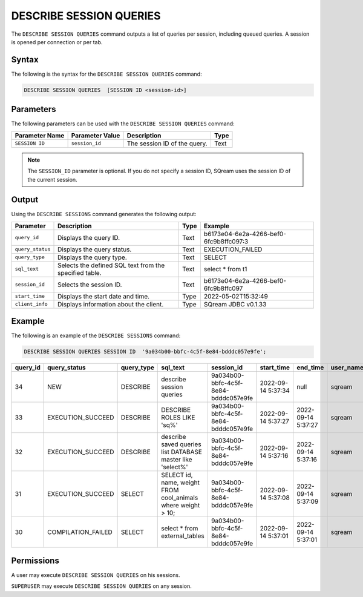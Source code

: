 .. _describe_session_queries:

*****************
DESCRIBE SESSION QUERIES
*****************
The ``DESCRIBE SESSION QUERIES`` command outputs a list of queries per session, including queued queries.
A session is opened per connection or per tab.

Syntax
==========
The following is the syntax for the ``DESCRIBE SESSION QUERIES`` command:

.. code-block:: postgres

   DESCRIBE SESSION QUERIES  [SESSION ID <session-id>] 

Parameters
============
The following parameters can be used with the ``DESCRIBE SESSION QUERIES`` command:

.. list-table:: 
   :widths: auto
   :header-rows: 1
   
   * - Parameter Name
     - Parameter Value
     - Description
     - Type
   * - ``SESSION ID``
     - ``session_id``
     - The session ID of the query.
     - Text
	 
.. note:: The ``SESSION_ID`` parameter is optional. If you do not specify a session ID, SQream uses the session ID of the current session.
	 
   	 
Output
=============
Using the ``DESCRIBE SESSIONS`` command generates the following output:

.. list-table:: 
   :widths: auto
   :header-rows: 1
   
   * - Parameter
     - Description
     - Type
     - Example
   * - ``query_id``
     - Displays the query ID.
     - Text
     - b6173e04-6e2a-4266-bef0-6fc9b8ffc097:3
   * - ``query_status``
     - Displays the query status.
     - Text
     - EXECUTION_FAILED
   * - ``query_type``
     - Displays the query type.
     - Text
     - SELECT
   * - ``sql_text``
     - Selects the defined SQL text from the specified table.
     - Text
     - select * from t1
   * - ``session_id``
     - Selects the session ID.
     - Text
     - b6173e04-6e2a-4266-bef0-6fc9b8ffc097
   * - ``start_time``
     - Displays the start date and time.
     - Type
     - 2022-05-02T15:32:49
   * - ``client_info``
     - Displays information about the client.
     - Type
     - SQream JDBC v0.1.33 

Example
==============
The following is an example of the ``DESCRIBE SESSIONS`` command:

.. code-block:: postgres

   DESCRIBE SESSION QUERIES SESSION ID  '9a034b00-bbfc-4c5f-8e84-bdddc057e9fe';
   

+-----------+--------------------+-------------+---------------------------------------------------------------+---------------------------------------+---------------------+---------------------+------------+-----------------------+
| query_id  | query_status       | query_type  | sql_text                                                      | session_id                            | start_time          | end_time            | user_name  | client_info           |
+===========+====================+=============+===============================================================+=======================================+=====================+=====================+============+=======================+
| 34        | NEW                | DESCRIBE    | describe session queries                                      | 9a034b00-bbfc-4c5f-8e84-bdddc057e9fe  | 2022-09-14 5:37:34  | null                | sqream     | SQream JDBC v0.1.33   |
+-----------+--------------------+-------------+---------------------------------------------------------------+---------------------------------------+---------------------+---------------------+------------+-----------------------+
| 33        | EXECUTION_SUCCEED  | DESCRIBE    | DESCRIBE ROLES LIKE 'sq%'                                     | 9a034b00-bbfc-4c5f-8e84-bdddc057e9fe  | 2022-09-14 5:37:27  | 2022-09-14 5:37:27  | sqream     | SQream JDBC v0.1.33   |
+-----------+--------------------+-------------+---------------------------------------------------------------+---------------------------------------+---------------------+---------------------+------------+-----------------------+
| 32        | EXECUTION_SUCCEED  | DESCRIBE    | describe saved queries list DATABASE master like 'select%'    | 9a034b00-bbfc-4c5f-8e84-bdddc057e9fe  | 2022-09-14 5:37:16  | 2022-09-14 5:37:16  | sqream     | SQream JDBC v0.1.33   |
+-----------+--------------------+-------------+---------------------------------------------------------------+---------------------------------------+---------------------+---------------------+------------+-----------------------+
| 31        | EXECUTION_SUCCEED  | SELECT      | SELECT id, name, weight FROM cool_animals where weight > 10;  | 9a034b00-bbfc-4c5f-8e84-bdddc057e9fe  | 2022-09-14 5:37:08  | 2022-09-14 5:37:09  | sqream     | SQream JDBC v0.1.33   |
+-----------+--------------------+-------------+---------------------------------------------------------------+---------------------------------------+---------------------+---------------------+------------+-----------------------+
| 30        | COMPILATION_FAILED | SELECT      | select * from external_tables                                 | 9a034b00-bbfc-4c5f-8e84-bdddc057e9fe  | 2022-09-14 5:37:01  | 2022-09-14 5:37:01  | sqream     | SQream JDBC v0.1.33   |
+-----------+--------------------+-------------+---------------------------------------------------------------+---------------------------------------+---------------------+---------------------+------------+-----------------------+


Permissions
=============
A user may execute ``DESCRIBE SESSION QUERIES`` on his sessions.

``SUPERUSER`` may execute ``DESCRIBE SESSION QUERIES`` on any session.